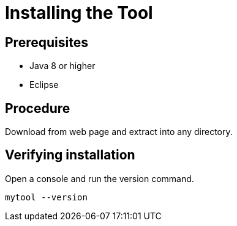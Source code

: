 = Installing the Tool

== Prerequisites

* Java 8 or higher
* Eclipse

== Procedure

Download from web page and extract into any directory.

== Verifying installation

Open a console and run the version command.

```
mytool --version
```